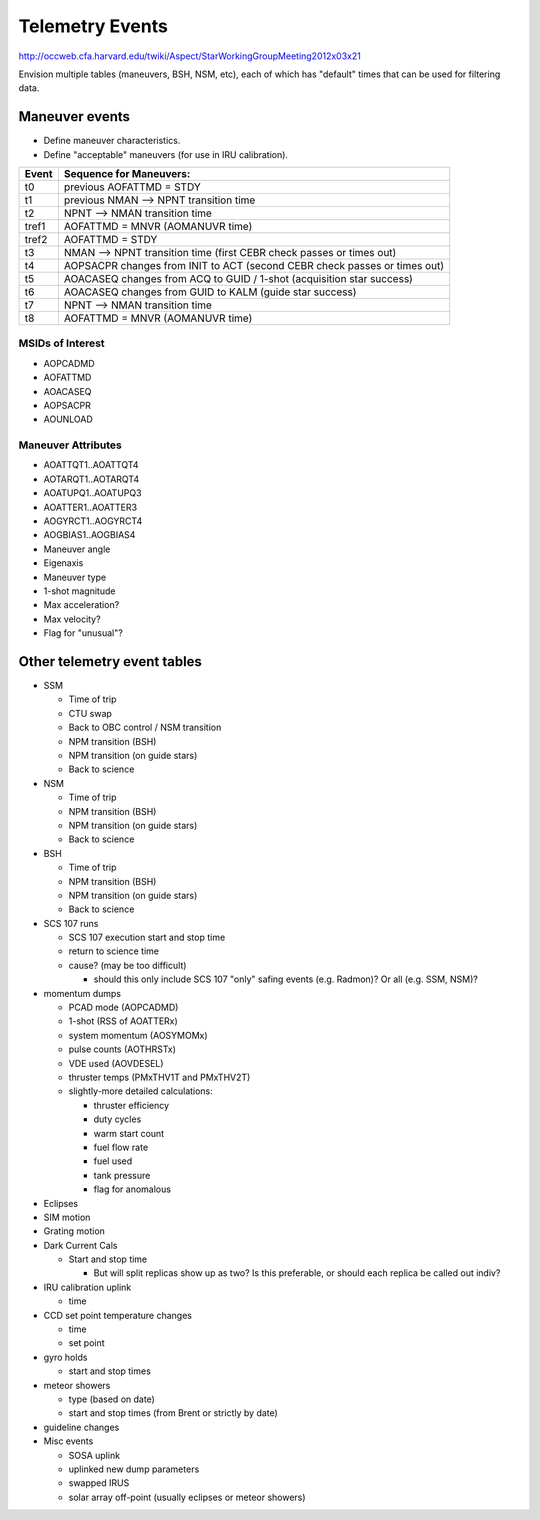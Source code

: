 Telemetry Events
================

http://occweb.cfa.harvard.edu/twiki/Aspect/StarWorkingGroupMeeting2012x03x21

Envision multiple tables (maneuvers, BSH, NSM, etc), each of which has "default"
times that can be used for filtering data.

Maneuver events
----------------
- Define maneuver characteristics.
- Define "acceptable" maneuvers (for use in IRU calibration).

===== ===========================================================================
Event Sequence for Maneuvers:
===== ===========================================================================
t0    previous AOFATTMD = STDY
t1    previous NMAN --> NPNT transition time
t2    NPNT --> NMAN transition time
tref1 AOFATTMD = MNVR (AOMANUVR time)
tref2 AOFATTMD = STDY
t3    NMAN --> NPNT transition time (first CEBR check passes or times out)
t4    AOPSACPR changes from INIT to ACT (second CEBR check passes or times out)
t5    AOACASEQ changes from ACQ to GUID / 1-shot (acquisition star success)
t6    AOACASEQ changes from GUID to KALM (guide star success)
t7    NPNT --> NMAN transition time
t8    AOFATTMD = MNVR (AOMANUVR time)
===== ===========================================================================

MSIDs of Interest
^^^^^^^^^^^^^^^^^^
- AOPCADMD
- AOFATTMD
- AOACASEQ
- AOPSACPR
- AOUNLOAD

Maneuver Attributes
^^^^^^^^^^^^^^^^^^^^

- AOATTQT1..AOATTQT4
- AOTARQT1..AOTARQT4
- AOATUPQ1..AOATUPQ3
- AOATTER1..AOATTER3
- AOGYRCT1..AOGYRCT4
- AOGBIAS1..AOGBIAS4
- Maneuver angle
- Eigenaxis
- Maneuver type
- 1-shot magnitude
- Max acceleration?
- Max velocity?
- Flag for "unusual"?

Other telemetry event tables
-------------------------

- SSM

  - Time of trip
  - CTU swap
  - Back to OBC control / NSM transition
  - NPM transition (BSH)
  - NPM transition (on guide stars)
  - Back to science

- NSM

  - Time of trip
  - NPM transition (BSH)
  - NPM transition (on guide stars)
  - Back to science

- BSH

  - Time of trip
  - NPM transition (BSH)
  - NPM transition (on guide stars)
  - Back to science

- SCS 107 runs

  - SCS 107 execution start and stop time
  - return to science time
  - cause?  (may be too difficult)

    - should this only include SCS 107 "only" safing events (e.g. Radmon)?  Or all (e.g. SSM, NSM)?

- momentum dumps 

  - PCAD mode  (AOPCADMD)
  - 1-shot  (RSS of AOATTERx)
  - system momentum (AOSYMOMx)
  - pulse counts (AOTHRSTx)
  - VDE used (AOVDESEL)
  - thruster temps (PMxTHV1T and PMxTHV2T)
  - slightly-more detailed calculations:

    - thruster efficiency 
    - duty cycles 
    - warm start count
    - fuel flow rate
    - fuel used
    - tank pressure
    - flag for anomalous

- Eclipses

- SIM motion

- Grating motion

- Dark Current Cals 

  - Start and stop time
  
    - But will split replicas show up as two?  Is this preferable, or should each replica be called out indiv?

- IRU calibration uplink

  - time

- CCD set point temperature changes

  - time
  - set point

- gyro holds

  - start and stop times

- meteor showers
  
  - type (based on date)
  - start and stop times (from Brent or strictly by date)

- guideline changes


- Misc events

  - SOSA uplink
  - uplinked new dump parameters
  - swapped IRUS
  - solar array off-point (usually eclipses or meteor showers)